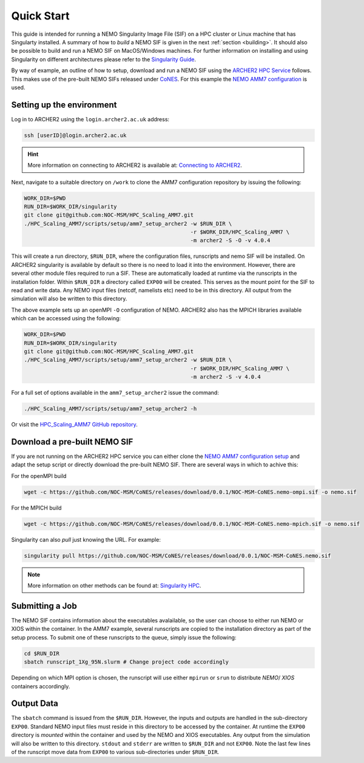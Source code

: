 .. _quick-start:

===========
Quick Start
===========

.. _eCSE: https://www.archer2.ac.uk/ecse/
.. _`ARCHER2 HPC service`: www.archer2.ac.uk
.. _Singularity: sylabs.io
.. _`Singularity Guide`: https://sylabs.io/guides/
.. _NEMO: www.nemo-ocean.eu
.. _CoNES: https://github.com/NOC-MSM/CoNES/releases/latest

This guide is intended for running a NEMO Singularity Image File (SIF) 
on a HPC cluster or Linux machine that has Singularty installed. A summary of
how to *build* a NEMO SIF is given in the next :ref:`section <building>`. It should also 
be possible to build and run a NEMO SIF on MacOS/Windows machines. For further 
information on installing and using Singularity on different architectures 
please refer to the `Singularity Guide`_.

By way of example, an outline of how to setup, download and run a NEMO SIF using the
`ARCHER2 HPC Service`_ follows. This makes use of the pre-built NEMO SIFs released under
`CoNES`_. For this example the `NEMO AMM7 
configuration <https://github.com/NOC-MSM/HPC_Scaling_AMM7>`_ is used. 

--------------------------
Setting up the environment
--------------------------

Log in to ARCHER2 using the ``login.archer2.ac.uk`` address:

.. code-block:: sh

   ssh [userID]@login.archer2.ac.uk

.. hint::

   More information on connecting to ARCHER2 is available at:
   `Connecting to ARCHER2 <https://docs.archer2.ac.uk/user-guide/connecting/>`_.

Next, navigate to a suitable directory on ``/work`` to clone the AMM7 configuration repository 
by issuing the following:

.. code-block:: sh

   WORK_DIR=$PWD
   RUN_DIR=$WORK_DIR/singularity
   git clone git@github.com:NOC-MSM/HPC_Scaling_AMM7.git
   ./HPC_Scaling_AMM7/scripts/setup/amm7_setup_archer2 -w $RUN_DIR \
                                                       -r $WORK_DIR/HPC_Scaling_AMM7 \
                                                       -m archer2 -S -O -v 4.0.4

This will create a run directory, ``$RUN_DIR``, where the configuration files, runscripts
and nemo SIF will be installed. On ARCHER2 singularity is available by default so there is no
need to load it into the environment. However, there are several other module files required
to run a SIF. These are automatically loaded at runtime via the runscripts in the installation folder.
Within ``$RUN_DIR`` a directory called ``EXP00`` will be created. 
This serves as the mount point for the SIF to read and write data. Any NEMO input files (netcdf,
namelists etc) need to be in this directory. All output from the simulation will also be written to 
this directory.

The above example sets up an openMPI ``-O`` configuration of NEMO. ARCHER2 also has the MPICH libraries 
available which can be accessed using the following:

.. code-block:: bash

   WORK_DIR=$PWD
   RUN_DIR=$WORK_DIR/singularity
   git clone git@github.com:NOC-MSM/HPC_Scaling_AMM7.git
   ./HPC_Scaling_AMM7/scripts/setup/amm7_setup_archer2 -w $RUN_DIR \
                                                       -r $WORK_DIR/HPC_Scaling_AMM7 \
                                                       -m archer2 -S -v 4.0.4

For a full set of options available in the ``amm7_setup_archer2`` issue the command:

.. code-block:: bash

   ./HPC_Scaling_AMM7/scripts/setup/amm7_setup_archer2 -h

Or visit the `HPC_Scaling_AMM7 GitHub repository <https://github.com:NOC-MSM/HPC_Scaling_AMM7>`_.


-----------------------------
Download a pre-built NEMO SIF
-----------------------------

If you are not running on the ARCHER2 HPC service you can either clone the 
`NEMO AMM7 configuration setup <https://github.com/NOC-MSM/HPC_Scaling_AMM7>`_
and adapt the setup script or directly download the pre-built NEMO SIF. There 
are several ways in which to achive this:

For the openMPI build

.. code-block:: bash

    wget -c https://github.com/NOC-MSM/CoNES/releases/download/0.0.1/NOC-MSM-CoNES.nemo-ompi.sif -o nemo.sif

For the MPICH build

.. code-block:: bash

    wget -c https://github.com/NOC-MSM/CoNES/releases/download/0.0.1/NOC-MSM-CoNES.nemo-mpich.sif -o nemo.sif

Singularity can also *pull* just knowing the URL. For example:

.. code-block:: bash

    singularity pull https://github.com/NOC-MSM/CoNES/releases/download/0.0.1/NOC-MSM-CoNES.nemo.sif

.. 
    There are also other tools under development that can achieve similar results. The *singularity-hpc* tool is 
    designed to be able to parse and handle container URIs automatically. For the NEMO SIFs, you could do:

    .. code-block:: bash

        shpc pull gh://NOC-MSM/CoNES/0.0.1:nemo

    or even write the container URI into a registry entry:

    .. code-block:: bash

        gh: NOC-MSM/CoNES
        latest:
          nemo: "0.0.1"
        tags:
          "nemo": "0.0.1"
        maintainer: "@jdha"
        url: https://github.com/NOC-MSM/CoNES

    .. note::

       More information on these last two methods can be found at:
       `Singularity HPC <https://github.com/singularityhub/singularity-hpc>`_.

.. note::

   More information on other methods can be found at:
   `Singularity HPC <https://github.com/singularityhub/singularity-hpc>`_.

----------------
Submitting a Job
----------------

The NEMO SIF contains information about the executables avalailable, so the user
can choose to either run NEMO or XIOS within the container. In the AMM7 example,
several runscripts are copied to the installation directory as part of the setup
process. To submit one of these runscripts to the queue, simply issue the following:

.. code-block:: bash

    cd $RUN_DIR
    sbatch runscript_1Xg_95N.slurm # Change project code accordingly

Depending on which MPI option is chosen, the runscript will use either ``mpirun`` or ``srun`` 
to distribute *NEMO*/ *XIOS* containers accordingly.


-----------
Output Data
-----------

The ``sbatch`` command is issued from the ``$RUN_DIR``. However, the inputs and outputs are handled in
the sub-directory ``EXP00``. Standard NEMO input files must reside in this directory to be accessed
by the container. At runtime the ``EXP00`` directory is *mounted* within the container and used
by the NEMO and XIOS executables. Any output from the simulation will also be written to this 
directory. ``stdout`` and ``stderr`` are written to ``$RUN_DIR`` and not ``EXP00``. Note the last few 
lines of the runscript move data from ``EXP00`` to various sub-directories under ``$RUN_DIR``.
